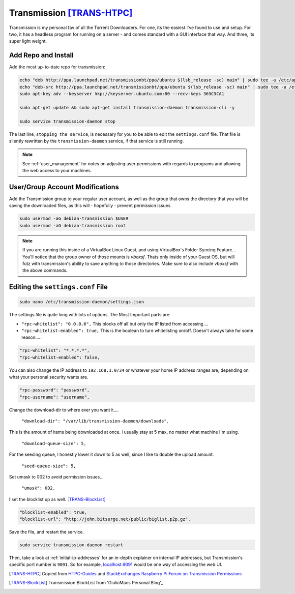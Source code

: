 ==========================
Transmission [TRANS-HTPC]_
==========================

Transmission is my personal fav of all the Torrent Downloaders. For one, its the easiest I've found to use and setup. For two, it has a headless program for running on a server - and comes standard with a GUI interface that way. And three, its super light weight.

Add Repo and Install
====================

Add the most up-to-date repo for transmission:

.. code-block:: bash

  echo "deb http://ppa.launchpad.net/transmissionbt/ppa/ubuntu $(lsb_release -sc) main" | sudo tee -a /etc/apt/sources.list.d/transmission-bt.list
  echo "deb-src http://ppa.launchpad.net/transmissionbt/ppa/ubuntu $(lsb_release -sc) main" | sudo tee -a /etc/apt/sources.list.d/transmission-bt.list
  sudo apt-key adv --keyserver hkp://keyserver.ubuntu.com:80 --recv-keys 365C5CA1

  sudo apt-get update && sudo apt-get install transmission-daemon transmission-cli -y

  sudo service transmission-daemon stop

The last line, ``stopping the service``, is necessary for you to be able to edit the ``settings.conf`` file. That file is silently rewritten by the ``transmission-daemon`` service, if that service is still running.

.. note::

  See :ref:`user_management` for notes on adjusting user permissions with regards to programs and allowing the web access to your machines.

User/Group Account Modifications
================================

Add the Transmission group to your regular user account, as well as the group that owns the directory that you will be saving the downloaded files, as this will - hopefully - prevent permission issues.

.. code-block:: bash

  sudo usermod -aG debian-transmission $USER
  sudo usermod -aG debian-transmission root

.. note::

  If you are running this inside of a VirtualBox Linux Guest, and using VirtualBox's Folder Syncing Feature... You'll notice that the group owner of those mounts is `vboxsf`. Thats only inside of your Guest OS, but will futz with transmission's ability to save anything to those directories. Make sure to also include `vboxsf` with the above commands.

Editing the ``settings.conf`` File
===================================

.. code-block:: bash

  sudo nano /etc/transmission-daemon/settings.json

The settings file is quite long with lots of options. The Most Important parts are:

- ``"rpc-whitelist": "0.0.0.0",`` This blocks off all but only the IP listed from accessing....

- ``"rpc-whitelist-enabled": true,`` This is the boolean to turn whitelisting on/off. Doesn't always take for some reason.....

.. code-block:: bash

  "rpc-whitelist": "*.*.*.*",
  "rpc-whitelist-enabled": false,

You can also change the IP address to ``192.168.1.0/34`` or whatever your home IP address ranges are, depending on what your personal security wants are.

.. code-block:: bash

  "rpc-password": "password",
  "rpc-username": "username",

Change the download-dir to where ever you want it....

 ``"download-dir": "/var/lib/transmission-daemon/downloads",``

This is the amount of items being downloaded at once. I usually stay at 5 max, no matter what machine I'm using.

 ``"download-queue-size": 5,``

For the seeding queue, I honestly lower it down to 5 as well, since I like to double the upload amount.

 ``"seed-queue-size": 5,``

Set umask to 002 to avoid permission issues...

 ``"umask": 002,``

I set the blocklist up as well. [TRANS-BlockList]_

.. code-block:: bash

  "blocklist-enabled": true,
  "blocklist-url": "http://john.bitsurge.net/public/biglist.p2p.gz",

Save the file, and restart the service.

.. code-block:: bash

  sudo service transmission-daemon restart

Then, take a look at :ref:`initial-ip-addresses` for an in-depth explainer on internal IP addresses, but Transmission's specific port number is ``9091``. So for example, `<localhost:9091>`_ would be one way of accessing the web UI.

.. [TRANS-HTPC] Copied from `HTPC-Guides`_ and `StackExchanges Raspberry Pi Forum on Transmission Permissions`_
.. [TRANS-BlockList] Transmission BlockList from 'GiulioMacs Personal Blog'_

.. _HTPC-Guides: https://www.htpcguides.com/install-transmission-bittorrent-client-on-ubuntu-15-x
.. _StackExchanges Raspberry Pi Forum on Transmission Permissions: https://raspberrypi.stackexchange.com/questions/4378/transmission-permission-denied-on-usb-disk
.. _GiulioMacs Personal Blog: https://giuliomac.wordpress.com/2014/02/19/best-blocklist-for-transmission
